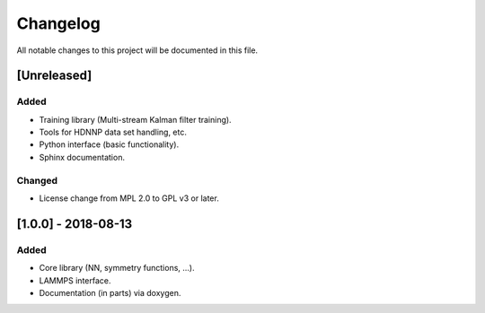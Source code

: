 Changelog
=========

All notable changes to this project will be documented in this file.

[Unreleased]
------------

Added
^^^^^

* Training library (Multi-stream Kalman filter training).
* Tools for HDNNP data set handling, etc.
* Python interface (basic functionality).
* Sphinx documentation.

Changed
^^^^^^^

* License change from MPL 2.0 to GPL v3 or later.

[1.0.0] - 2018-08-13
--------------------

Added
^^^^^

* Core library (NN, symmetry functions, ...).
* LAMMPS interface.
* Documentation (in parts) via doxygen.
